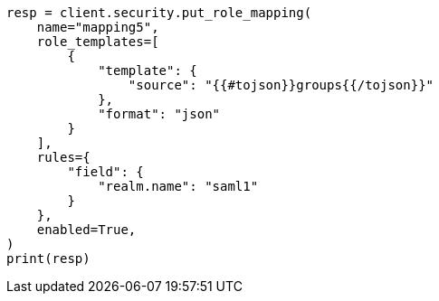 // This file is autogenerated, DO NOT EDIT
// rest-api/security/create-role-mappings.asciidoc:252

[source, python]
----
resp = client.security.put_role_mapping(
    name="mapping5",
    role_templates=[
        {
            "template": {
                "source": "{{#tojson}}groups{{/tojson}}"
            },
            "format": "json"
        }
    ],
    rules={
        "field": {
            "realm.name": "saml1"
        }
    },
    enabled=True,
)
print(resp)
----

